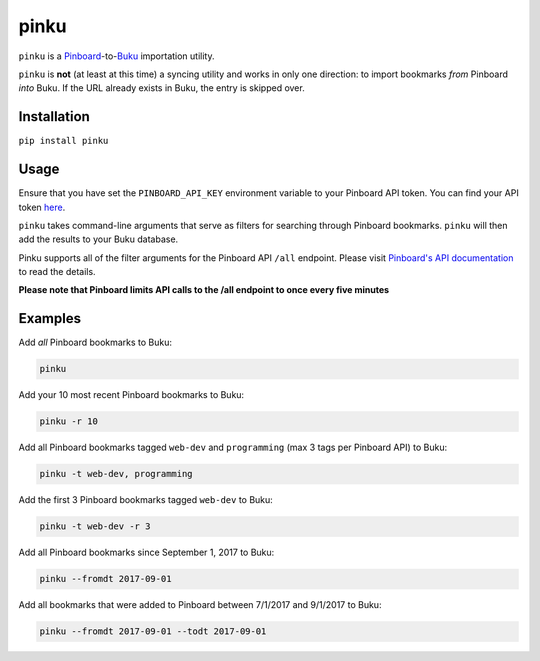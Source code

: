pinku
=====

``pinku`` is a `Pinboard <https://pinboard.in>`_-to-`Buku <https://github.com/jarun/Buku>`_ importation utility.

``pinku`` is **not** (at least at this time) a syncing utility and works in only one direction: to import bookmarks *from* Pinboard *into* Buku. If the URL already exists in Buku, the entry is skipped over.

Installation
------------
``pip install pinku``

Usage
-----
Ensure that you have set the ``PINBOARD_API_KEY`` environment variable to your Pinboard API token. You can find your API token `here <https://pinboard.in/settings/password>`_.

``pinku`` takes command-line arguments that serve as filters for searching through Pinboard bookmarks. ``pinku`` will then add the results to your Buku database.

Pinku supports all of the filter arguments for the Pinboard API ``/all`` endpoint. Please visit `Pinboard's API documentation <https://pinboard.in/api>`_ to read the details.

**Please note that Pinboard limits API calls to the /all endpoint to once every five minutes**

Examples
--------

Add *all* Pinboard bookmarks to Buku:

.. code-block::

    pinku

Add your 10 most recent Pinboard bookmarks to Buku:

.. code-block::

    pinku -r 10

Add all Pinboard bookmarks tagged ``web-dev`` and ``programming`` (max 3 tags per Pinboard API) to Buku:

.. code-block::

    pinku -t web-dev, programming

Add the first 3 Pinboard bookmarks tagged ``web-dev`` to Buku:

.. code-block::

    pinku -t web-dev -r 3

Add all Pinboard bookmarks since September 1, 2017 to Buku:

.. code-block::

    pinku --fromdt 2017-09-01

Add all bookmarks that were added to Pinboard between 7/1/2017 and 9/1/2017 to Buku:

.. code-block::

    pinku --fromdt 2017-09-01 --todt 2017-09-01

